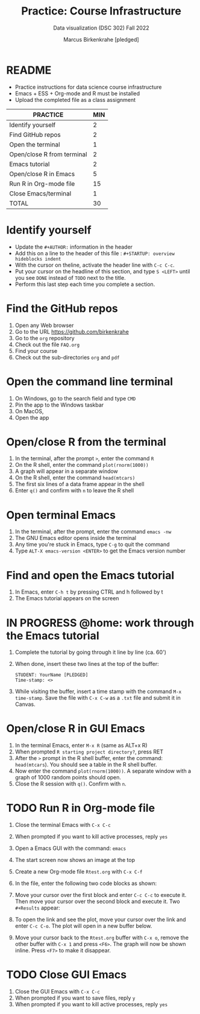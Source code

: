#+TITLE: Practice: Course Infrastructure
#+AUTHOR: Marcus Birkenkrahe [pledged]
#+SUBTITLE: Data visualization (DSC 302) Fall 2022
#+OPTIONS: toc:nil num:nil ^:nil
#+startup: overview hideblocks indent inlineimages
* README

  - Practice instructions for data science course infrastructure
  - Emacs + ESS + Org-mode and R must be installed
  - Upload the completed file as a class assignment

  #+name: tab:3_practice
  | PRACTICE                   | MIN |
  |----------------------------+-----|
  | Identify yourself          |   2 |
  | Find GitHub repos          |   2 |
  | Open the terminal          |   1 |
  | Open/close R from terminal |   2 |
  | Emacs tutorial             |   2 |
  | Open/close R in Emacs      |   5 |
  | Run R in Org-mode file     |  15 |
  | Close Emacs/terminal       |   1 |
  |----------------------------+-----|
  | TOTAL                      |  30 |
  #+TBLFM: @10$2=vsum(@2..@9) 
    
* Identify yourself

  - Update the ~#+AUTHOR:~ information in the header
  - Add this on a line to the header of this file :
    ~#+STARTUP: overview hideblocks indent~
  - With the cursor on theline, activate the header line with ~C-c C-c~.
  - Put your cursor on the headline of this section, and type ~S <LEFT>~
    until you see ~DONE~ instead of ~TODO~ next to the title.
  - Perform this last step each time you complete a section.

* Find the GitHub repos

  1) Open any Web browser
  2) Go to the URL https://github.com/birkenkrahe
  3) Go to the ~org~ repository
  4) Check out the file ~FAQ.org~
  5) Find your course
  6) Check out the sub-directories ~org~ and ~pdf~

* Open the command line terminal

  1) On Windows, go to the search field and type ~CMD~
  2) Pin the app to the Windows taskbar
  3) On MacOS,
  4) Open the app

* Open/close R from the terminal

  1) In the terminal, after the prompt ~>~, enter the command ~R~
  2) On the R shell, enter the command ~plot(rnorm(1000))~
  3) A graph will appear in a separate window
  4) On the R shell, enter the command ~head(mtcars)~
  5) The first six lines of a data frame appear in the shell
  6) Enter ~q()~ and confirm with ~n~ to leave the R shell

  #+attr_html: :width 300px
  [[../img/shell.png]]

* Open terminal Emacs

  1) In the terminal, after the prompt, enter the command ~emacs -nw~
  2) The GNU Emacs editor opens inside the terminal
  3) Any time you're stuck in Emacs, type ~C-g~ to quit the command
  4) Type ~ALT-X emacs-version <ENTER>~ to get the Emacs version number

  #+attr_html: :width 300px
  [[../img/emacs.png]]
     
* Find and open the Emacs tutorial

  1) In Emacs, enter ~C-h t~ by pressing CTRL and h followed by t
  2) The Emacs tutorial appears on the screen

* IN PROGRESS @home: work through the Emacs tutorial

  1) Complete the tutorial by going through it line by line (ca. 60')

  2) When done, insert these two lines at the top of the buffer:
     #+begin_example
     STUDENT: YourName [PLEDGED]
     Time-stamp: <>
     #+end_example

  3) While visiting the buffer, insert a time stamp with the command
     ~M-x time-stamp~. Save the file with ~C-x C-w~ as a ~.txt~ file and
     submit it in Canvas.

* Open/close R in GUI Emacs

  1) In the terminal Emacs, enter ~M-x R~ (same as ALT+x R)
  2) When prompted ~R starting project directory?~, press RET
  3) After the ~>~ prompt in the R shell buffer, enter the command:
     ~head(mtcars~). You should see a table in the R shell buffer.
  4) Now enter the command ~plot(rnorm(1000))~. A separate window with a
     graph of 1000 random points should open.
  5) Close the R session with ~q()~. Confirm with ~n~. 
  
* TODO Run R in Org-mode file

  1) Close the terminal Emacs with ~C-x C-c~
  2) When prompted if you want to kill active processes, reply ~yes~
  3) Open a Emacs GUI with the command: ~emacs~
  4) The start screen now shows an image at the top
  5) Create a new Org-mode file ~Rtest.org~ with ~C-x C-f~
  6) In the file, enter the following two code blocks as shown:
     #+attr_html: :width 400px    
     [[../img/practice_R.png]]
  7) Move your cursor over the first block and enter ~C-c C-c~ to execute
     it. Then move your cursor over the second block and execute
     it. Two ~#+Results~ appear:
     #+attr_html: :width 400px
     [[../img/practice_R_1.png]]
  8) To open the link and see the plot, move your cursor over the link
     and enter ~C-c C-o~. The plot will open in a new buffer below.
     #+attr_html: :width 400px
     [[../img/practice_R_2.png]]
  9) Move your cursor back to the ~Rtest.org~ buffer with ~C-x o~, remove
     the other buffer with ~C-x 1~ and press ~<F6>~. The graph will now be
     shown inline. Press ~<F7>~ to make it disappear.
     #+attr_html: :width 400px
     [[../img/practice_R_3.png]]

* TODO Close GUI Emacs

  1) Close the GUI Emacs with ~C-x C-c~
  2) When prompted if you want to save files, reply ~y~ 
  3) When prompted if you want to kill active processes, reply ~yes~

     
    
    
